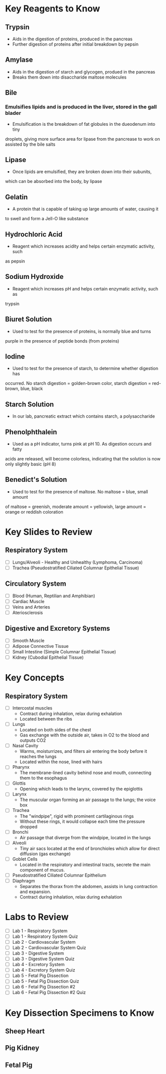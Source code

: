 * Key Reagents to Know
** Trypsin
  - Aids in the digestion of proteins, produced in the pancreas 
  - Further digestion of proteins after initial breakdown by pepsin
** Amylase
  - Aids in the digestion of starch and glycogen, produed in the pancreas
  - Breaks them down into disaccharide maltose molecules
** Bile
*** Emulsifies lipids and is produced in the liver, stored in the gall blader
   - Emulsification is the breakdown of fat globules in the dueodenum into tiny
   droplets, giving more surface area for lipase from the pancrease to work
   on assisted by the bile salts
** Lipase
  - Once lipids are emulsified, they are broken down into their subunits,
  which can be absorbed into the body, by lipase
** Gelatin
  - A protein that is capable of taking up large amounts of water, causing it
  to swell and form a Jell-O like substance
** Hydrochloric Acid
  - Reagent which increases acidity and helps certain enzymatic activity, such
  as pepsin 
** Sodium Hydroxide
  - Reagent which increases pH and helps certain enzymatic activity, such as
  trypsin
** Biuret Solution
  - Used to test for the presence of proteins, is normally blue and turns
  purple in the presence of peptide bonds (from proteins)
** Iodine
  - Used to test for the presence of starch, to determine whether digestion has
  occurred. No starch digestion = golden-brown color, starch digestion =
  red-brown, blue, black
** Starch Solution
  - In our lab, pancreatic extract which contains starch, a polysaccharide
** Phenolphthalein
  - Used as a pH indicator, turns pink at pH 10. As digestion occurs and fatty
  acids are released, will become colorless, indicating that the solution is
  now only slightly basic (pH 8) 
** Benedict's Solution
  - Used to test for the presence of maltose. No maltose = blue, small amount
  of maltose = greenish, moderate amount = yellowish, large amount = orange
  or reddish coloration 
* Key Slides to Review 
** Respiratory System
  - [ ] Lungs/Alveoli - Healthy and Unhealthy (Lymphoma, Carcinoma)
  - [ ] Trachea (Pseudostratified Ciliated Columnar Epithelial Tissue)
** Circulatory System
  - [ ] Blood (Human, Reptilian and Amphibian)
  - [ ] Cardiac Muscle
  - [ ] Veins and Arteries
  - [ ] Ateriosclerosis 
** Digestive and Excretory Systems
  - [ ] Smooth Muscle
  - [ ] Adipose Connective Tissue
  - [ ] Small Intestine (Simple Columnar Epithelial Tissue) 
  - [ ] Kidney (Cubodial Epithelial Tissue)
* Key Concepts
** Respiratory System
  - [ ] Intercostal muscles
   - Contract during inhalation, relax during exhalation
   - Located between the ribs 
  - [ ] Lungs
   - Located on both sides of the chest 
   - Gas exchange with the outside air, takes in O2 to the blood and outputs
     CO2
  - [ ] Nasal Cavity
   - Warms, moisturrizes, and filters air entering the body before it reaches
     the lungs 
   - Located within the nose, lined with hairs 
  - [ ] Pharynx
   - The membrane-lined cavity behind nose and mouth, connecting them to the
     esophagus 
  - [ ] Glottis
   - Opening which leads to the larynx, covered by the epiglottis 
  - [ ] Larynx
   - The muscular organ forming an air passage to the lungs; the voice box
  - [ ] Trachea
   - The "windpipe", rigid with prominent cartilaginous rings
   - Without these rings, it would collapse each time the pressure dropped 
  - [ ] Bronchi
   - Air passage that diverge from the windpipe, located in the lungs 
  - [ ] Alveoli
   - Tiny air sacs located at the end of bronchioles which allow for direct
     diffusion (gas exchange)  
  - [ ] Goblet Cells
   - Located in the respiratory and intestinal tracts, secrete the main
     component of mucus.
  - [ ] Pseudostratified Ciliated Columnar Epithelium 
  - [ ] Diaphragm
   - Separates the thorax from the abdomen, assists in lung contraction and
     expansion. 
   - Contract during inhalation, relax during exhalation
* Labs to Review
 - [ ] Lab 1 - Respiratory System 
 - [ ] Lab 1 - Respiratory System Quiz
 - [ ] Lab 2 - Cardiovascular System 
 - [ ] Lab 2 - Cardiovascular System Quiz
 - [ ] Lab 3 - Digestive System 
 - [ ] Lab 3 - Digestive System Quiz
 - [ ] Lab 4 - Excretory System 
 - [ ] Lab 4 - Excretory System Quiz
 - [ ] Lab 5 - Fetal Pig Dissection  
 - [ ] Lab 5 - Fetal Pig Dissection Quiz
 - [ ] Lab 6 - Fetal Pig Dissection #2
 - [ ] Lab 6 - Fetal Pig Dissection #2 Quiz
* Key Dissection Specimens to Know
** Sheep Heart
** Pig Kidney
** Fetal Pig
